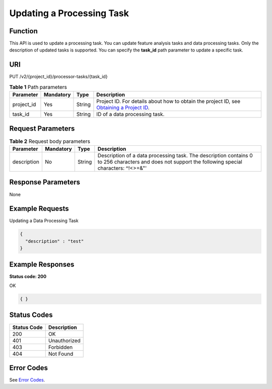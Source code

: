 Updating a Processing Task
==========================

Function
--------

This API is used to update a processing task. You can update feature analysis tasks and data processing tasks. Only the description of updated tasks is supported. You can specify the **task_id** path parameter to update a specific task.

URI
---

PUT /v2/{project_id}/processor-tasks/{task_id}

.. table:: **Table 1** Path parameters

   +------------+-----------+--------+------------------------------------------------------------------------------------------------------------------------------------------------------------+
   | Parameter  | Mandatory | Type   | Description                                                                                                                                                |
   +============+===========+========+============================================================================================================================================================+
   | project_id | Yes       | String | Project ID. For details about how to obtain the project ID, see `Obtaining a Project ID <../../common_parameters/obtaining_a_project_id_and_name.html>`__. |
   +------------+-----------+--------+------------------------------------------------------------------------------------------------------------------------------------------------------------+
   | task_id    | Yes       | String | ID of a data processing task.                                                                                                                              |
   +------------+-----------+--------+------------------------------------------------------------------------------------------------------------------------------------------------------------+

Request Parameters
------------------



.. _UpdateProcessorTaskrequestUpdateProcessorTaskReq:

.. table:: **Table 2** Request body parameters

   +-------------+-----------+--------+-----------------------------------------------------------------------------------------------------------------------------------------------------+
   | Parameter   | Mandatory | Type   | Description                                                                                                                                         |
   +=============+===========+========+=====================================================================================================================================================+
   | description | No        | String | Description of a data processing task. The description contains 0 to 256 characters and does not support the following special characters: ^!<>=&"' |
   +-------------+-----------+--------+-----------------------------------------------------------------------------------------------------------------------------------------------------+

Response Parameters
-------------------

None

Example Requests
----------------

Updating a Data Processing Task

.. code-block::

   {
     "description" : "test"
   }

Example Responses
-----------------

**Status code: 200**

OK

.. code-block::

   { }

Status Codes
------------



.. _UpdateProcessorTaskstatuscode:

=========== ============
Status Code Description
=========== ============
200         OK
401         Unauthorized
403         Forbidden
404         Not Found
=========== ============

Error Codes
-----------

See `Error Codes <../../common_parameters/error_codes.html>`__.


